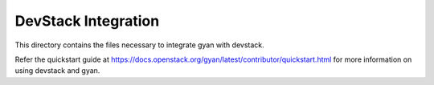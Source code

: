 ====================
DevStack Integration
====================

This directory contains the files necessary to integrate gyan with devstack.

Refer the quickstart guide at
https://docs.openstack.org/gyan/latest/contributor/quickstart.html
for more information on using devstack and gyan.
